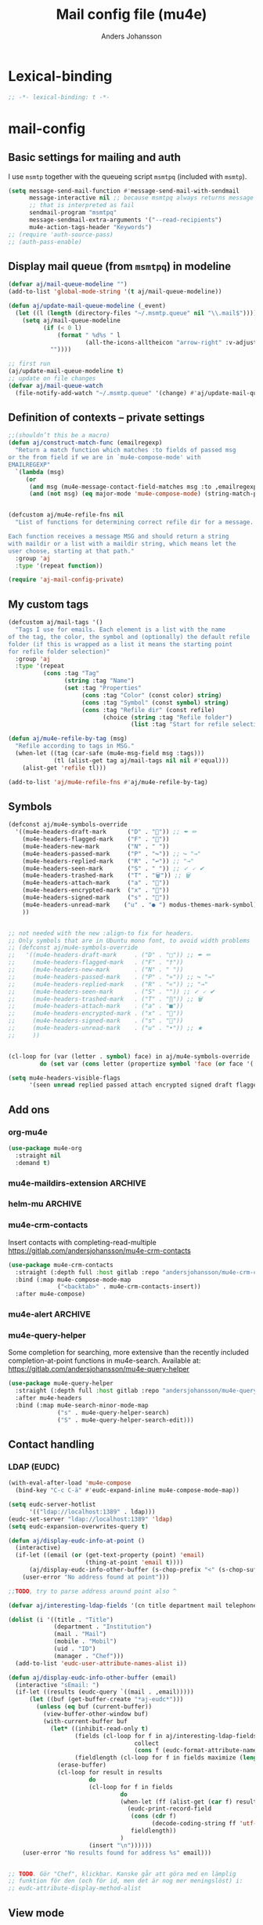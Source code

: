 #+TITLE: Mail config file (mu4e)
#+AUTHOR: Anders Johansson
#+PROPERTY: header-args :tangle yes :comments no :no-expand t
#+TODO: KOLLA TODO | DONE

* Lexical-binding
#+begin_src emacs-lisp
;; -*- lexical-binding: t -*-
#+end_src

* mail-config
** Basic settings for mailing and auth
I use ~msmtp~ together with the queueing script ~msmtpq~ (included with ~msmtp~).
#+begin_src emacs-lisp
(setq message-send-mail-function #'message-send-mail-with-sendmail
      message-interactive nil ;; because msmtpq always returns message
      ;; that is interpreted as fail
      sendmail-program "msmtpq"
      message-sendmail-extra-arguments '("--read-recipients")
      mu4e-action-tags-header "Keywords")
;; (require 'auth-source-pass)
;; (auth-pass-enable)
#+end_src

** Display mail queue (from ~msmtpq~) in modeline
#+begin_src emacs-lisp
(defvar aj/mail-queue-modeline "")
(add-to-list 'global-mode-string '(t aj/mail-queue-modeline))

(defun aj/update-mail-queue-modeline (_event)
  (let ((l (length (directory-files "~/.msmtp.queue" nil "\\.mail$"))))
    (setq aj/mail-queue-modeline
          (if (< 0 l)
              (format " %d%s " l
                      (all-the-icons-alltheicon "arrow-right" :v-adjust 0.02))
            ""))))

;; first run
(aj/update-mail-queue-modeline t)
;; update on file changes
(defvar aj/mail-queue-watch
  (file-notify-add-watch "~/.msmtp.queue" '(change) #'aj/update-mail-queue-modeline))
#+end_src

** Definition of contexts -- private settings
#+begin_src emacs-lisp
;;(shouldn’t this be a macro)
(defun aj/construct-match-func (emailregexp)
  "Return a match function which matches :to fields of passed msg
or the from field if we are in `mu4e-compose-mode' with
EMAILREGEXP"
  `(lambda (msg)
     (or
      (and msg (mu4e-message-contact-field-matches msg :to ,emailregexp))
      (and (not msg) (eq major-mode 'mu4e-compose-mode) (string-match-p ,emailregexp (message-fetch-field "from"))))))


(defcustom aj/mu4e-refile-fns nil
  "List of functions for determining correct refile dir for a message.

Each function receives a message MSG and should return a string
with maildir or a list with a maildir string, which means let the
user choose, starting at that path."
  :group 'aj
  :type '(repeat function))

(require 'aj-mail-config-private)
#+end_src

** My custom tags
#+begin_src emacs-lisp
(defcustom aj/mail-tags '()
  "Tags I use for emails. Each element is a list with the name
of the tag, the color, the symbol and (optionally) the default refile
folder (if this is wrapped as a list it means the starting point
for refile folder selection)"
  :group 'aj
  :type '(repeat
          (cons :tag "Tag"
                (string :tag "Name")
                (set :tag "Properties"
                     (cons :tag "Color" (const color) string)
                     (cons :tag "Symbol" (const symbol) string)
                     (cons :tag "Refile dir" (const refile)
                           (choice (string :tag "Refile folder")
                                   (list :tag "Start for refile selection" string)))))))

(defun aj/mu4e-refile-by-tag (msg)
  "Refile according to tags in MSG."
  (when-let ((tag (car-safe (mu4e-msg-field msg :tags)))
             (tl (alist-get tag aj/mail-tags nil nil #'equal)))
    (alist-get 'refile tl)))

(add-to-list 'aj/mu4e-refile-fns #'aj/mu4e-refile-by-tag)
#+end_src

** Symbols
#+begin_src emacs-lisp
(defconst aj/mu4e-symbols-override
  '((mu4e-headers-draft-mark      ("D" . "📝")) ;; ✒ ✏
    (mu4e-headers-flagged-mark    ("F" . "🏴"))
    (mu4e-headers-new-mark        ("N" . " "))
    (mu4e-headers-passed-mark     ("P" . "↪")) ;; ↪ "→"
    (mu4e-headers-replied-mark    ("R" . "↩")) ;; "→"
    (mu4e-headers-seen-mark       ("S" . " ")) ;; ✓ 🗸 ✔
    (mu4e-headers-trashed-mark    ("T" . "🗑")) ;; 🗑
    (mu4e-headers-attach-mark     ("a" . "📎"))
    (mu4e-headers-encrypted-mark  ("x" . "🔐"))
    (mu4e-headers-signed-mark     ("s" . "🔏"))
    (mu4e-headers-unread-mark    ("u" . "● ") modus-themes-mark-symbol) ;; ★
    ))


;; not needed with the new :align-to fix for headers.
;; Only symbols that are in Ubuntu mono font, to avoid width problems
;; (defconst aj/mu4e-symbols-override
;;   '((mu4e-headers-draft-mark     . ("D" . "□")) ;; ✒ ✏
;;     (mu4e-headers-flagged-mark   . ("F" . "†"))
;;     (mu4e-headers-new-mark       . ("N" . " "))
;;     (mu4e-headers-passed-mark    . ("P" . "»")) ;; ↪ "→"
;;     (mu4e-headers-replied-mark   . ("R" . "«")) ;; "→"
;;     (mu4e-headers-seen-mark      . ("S" . "")) ;; ✓ 🗸 ✔
;;     (mu4e-headers-trashed-mark   . ("T" . "∏")) ;; 🗑
;;     (mu4e-headers-attach-mark    . ("a" . "■"))
;;     (mu4e-headers-encrypted-mark . ("x" . "🔐"))
;;     (mu4e-headers-signed-mark    . ("s" . "🔏"))
;;     (mu4e-headers-unread-mark    . ("u" . "•")) ;; ★
;;     ))


(cl-loop for (var (letter . symbol) face) in aj/mu4e-symbols-override
         do (set var (cons letter (propertize symbol 'face (or face '(:weight normal))))))

(setq mu4e-headers-visible-flags
      '(seen unread replied passed attach encrypted signed draft flagged))
#+end_src

** Add ons
*** org-mu4e
#+begin_src emacs-lisp
(use-package mu4e-org
  :straight nil
  :demand t)
#+end_src

*** mu4e-maildirs-extension :ARCHIVE:
#+begin_src emacs-lisp
(use-package mu4e-maildirs-extension
  :after mu4e
  :config (setq mu4e-maildirs-extension-use-bookmarks nil
                mu4e-maildirs-extension-toggle-maildir-key (kbd "TAB"))
  (mu4e-maildirs-extension-load))
#+end_src

*** helm-mu :ARCHIVE:
#+begin_src emacs-lisp
(use-package helm-mu
  :commands (helm-mu helm-mu-contacts)
  :config (require 'mu4e-headers)
  (bind-key "S" #'helm-mu mu4e-main-mode-map))
#+end_src

*** mu4e-crm-contacts
Insert contacts with completing-read-multiple
https://gitlab.com/andersjohansson/mu4e-crm-contacts
#+begin_src emacs-lisp
(use-package mu4e-crm-contacts
  :straight (:depth full :host gitlab :repo "andersjohansson/mu4e-crm-contacts")
  :bind (:map mu4e-compose-mode-map
              ("<backtab>" . mu4e-crm-contacts-insert))
  :after mu4e-compose)
#+end_src

*** mu4e-alert :ARCHIVE:
Only display unread count in modeline
#+begin_src emacs-lisp
(use-package mu4e-alert
  :after mu4e
  :custom (mu4e-alert-set-window-urgency nil)
  :config
  (mu4e-alert-enable-mode-line-display)

  ;; (mu4e-alert-set-default-style 'notifications)
  ;; (defun aj/open-mu4e-unread (&rest _args)
  ;;   (if-let (window
  ;;            (cl-loop with res = nil
  ;;                     for buffer in (list mu4e~headers-buffer mu4e~view-buffer mu4e~main-buffer-name)
  ;;                     if (setq res (and buffer (get-buffer-window buffer t))) return res))
  ;;       (progn
  ;;         (select-frame-set-input-focus (window-frame window))
  ;;         (select-window window))
  ;;     (select-frame-set-input-focus (make-frame)))
  ;;   (mu4e-alert-view-unread-mails))

  ;; (defun mu4e-alert-notify-unread-messages (mails)
  ;;   "Display desktop notification for given MAILS."
  ;;   (let* ((mail-groups (funcall mu4e-alert-mail-grouper
  ;;                                mails))
  ;;          (sorted-mail-groups (sort mail-groups
  ;;                                    mu4e-alert-grouped-mail-sorter))
  ;;          (notifications (mapcar (lambda (group)
  ;;                                   (funcall mu4e-alert-grouped-mail-notification-formatter
  ;;                                            group
  ;;                                            mails))
  ;;                                 sorted-mail-groups)))
  ;;     (dolist (notification (cl-subseq notifications 0 (min 5 (length notifications))))
  ;;       (notifications-notify :body (plist-get notification :body)
  ;;                             :title (plist-get notification :title)
  ;;                             :actions '("default" "Open mails")
  ;;                             :on-action 'aj/open-mu4e-unread
  ;;                             :category "mu4e-alert"))
  ;;     (when notifications
  ;;       (mu4e-alert-set-window-urgency-maybe))))

  ;; (defun mu4e-alert-notify-unread-messages-count (mail-count)
  ;;   "Display desktop notification for given MAIL-COUNT."
  ;;   (when (not (zerop mail-count))
  ;;     (notifications-notify :body (funcall mu4e-alert-email-count-notification-formatter
  ;;                                          mail-count)
  ;;                           :title mu4e-alert-email-count-title
  ;;                           :actions '("default" "Open mails")
  ;;                           :on-action 'aj/open-mu4e-unread
  ;;                           :category "mu4e-alert")))
  )
#+end_src

*** mu4e-query-helper
Some completion for searching, more extensive than the recently included completion-at-point functions in mu4e-search.
Available at: https://gitlab.com/andersjohansson/mu4e-query-helper

#+begin_src emacs-lisp
(use-package mu4e-query-helper
  :straight (:depth full :host gitlab :repo "andersjohansson/mu4e-query-helper")
  :after mu4e-headers
  :bind (:map mu4e-search-minor-mode-map
		      ("s" . mu4e-query-helper-search)
		      ("S" . mu4e-query-helper-search-edit)))
#+end_src

** Contact handling
*** LDAP (EUDC)
#+begin_src emacs-lisp
(with-eval-after-load 'mu4e-compose
  (bind-key "C-c C-ä" #'eudc-expand-inline mu4e-compose-mode-map))

(setq eudc-server-hotlist
      '(("ldap://localhost:1389" . ldap)))
(eudc-set-server "ldap://localhost:1389" 'ldap)
(setq eudc-expansion-overwrites-query t)

(defun aj/display-eudc-info-at-point ()
  (interactive)
  (if-let ((email (or (get-text-property (point) 'email)
                      (thing-at-point 'email t))))
      (aj/display-eudc-info-other-buffer (s-chop-prefix "<" (s-chop-suffix ">" email)))
    (user-error "No address found at point")))

;;TODO, try to parse address around point also ^

(defvar aj/interesting-ldap-fields '(cn title department mail telephonenumber mobile uid manager))

(dolist (i '((title . "Title")
             (department . "Institution")
             (mail . "Mail")
             (mobile . "Mobil")
             (uid . "ID")
             (manager . "Chef")))
  (add-to-list 'eudc-user-attribute-names-alist i))

(defun aj/display-eudc-info-other-buffer (email)
  (interactive "sEmail: ")
  (if-let ((results (eudc-query `((mail . ,email)))))
      (let ((buf (get-buffer-create "*aj-eudc*")))
        (unless (eq buf (current-buffer))
          (view-buffer-other-window buf)
          (with-current-buffer buf
            (let* ((inhibit-read-only t)
                   (fields (cl-loop for f in aj/interesting-ldap-fields
                                    collect
                                    (cons f (eudc-format-attribute-name-for-display f))))
                   (fieldlength (cl-loop for f in fields maximize (length (cdr f)))))
              (erase-buffer)
              (cl-loop for result in results
                       do
                       (cl-loop for f in fields
                                do
                                (when-let (ff (alist-get (car f) result))
                                  (eudc-print-record-field
                                   (cons (cdr f)
                                         (decode-coding-string ff 'utf-8))
                                   fieldlength))
                                )
                       (insert "\n"))))))
    (user-error "No results found for address %s" email)))


;; TODO. Gör "Chef", klickbar. Kanske går att göra med en lämplig
;; funktion för den (och för id, men det är nog mer meningslöst) i:
;; eudc-attribute-display-method-alist
#+end_src

** View mode
*** Avoid shr filling paragraphs
In html emails, shr by default fills paragraph, and the column used is ~fill-column~, set in ~mm-shr~. I don’t want this, because I use ~visual-line-mode~ as well as ~visual-fill-column-mode~. Setting ~fill-column~ to 0 sets ~shr-width~ to 0, which avoids all filling.

This is especially good for avoiding unneccesarily filled quoted original messages.
#+begin_src emacs-lisp
(advice-add 'mm-shr :around #'aj/mm-shr-fix-width)

(defun aj/mm-shr-fix-width (fun &rest args)
  (let ((fill-column 0)
        (shr-use-fonts nil))
    (apply fun args)))
#+end_src

*** Standard settings

#+begin_src emacs-lisp
(add-hook 'mu4e-view-mode-hook #'variable-pitch-mode)
(add-hook 'mu4e-view-mode-hook #'visual-line-mode)
;; with visual-line-mode, no need to fill headers
(setq mu4e-view-fill-headers nil)

;; (add-to-list 'mu4e-view-actions '("Webkit-widget" . mu4e-action-view-with-xwidget))
(setq mu4e-html2text-command 'mu4e-shr2text)
#+end_src
*** Clean up headers in gnus-view, shorten addresses
It is good to be able to see that the address we get an email from is correct, but we don’t need to see the full address. This little patching to ~mu4e~view-construct-contacts-header~  displays the domain name or possibly a short symbol fetched from the list ~aj/mail-domain~.

Secure and economical.


#+begin_src emacs-lisp
(advice-add 'mu4e~view-render-buffer :after #'aj/article-prettify-addresses)

(defmacro aj/with-article-narrowed-to-header (header &rest body)
  "If HEADER field is found, execute BODY with buffer narrowed to it."
  (declare (indent 1))
  `(let ((case-fold-search t)
         ;; start end
         )
     (article-narrow-to-head)
     (when
         (re-search-forward (concat "^" ,header ": ") nil t)
       (narrow-to-region
        (point)
        (progn
          (forward-line 1)
          (if (re-search-forward "^[^ \n\t]" nil t)
	          (1- (point-at-bol))
            (point-max))))
       ,@body)
     (widen)))

(defun aj/article-prettify-addresses (&rest _ignore)
  "Remove line-breaks in address headers and prettify adresses."
  (save-excursion
    (save-restriction
      (let ((inhibit-read-only t))
        (cl-loop for (h . fun) in '(("From" . gnus-button-reply)
                                    ("To" . gnus-msg-mail)
                                    ("CC" . gnus-msg-mail))
                 do
                 (aj/with-article-narrowed-to-header h
                   (let ((new (aj/prettify-address-header
                               (buffer-substring-no-properties
                                (point-min) (point-max))
                               fun)))
                     (delete-region (point-min) (point-max))
                     (insert new))
                   (put-text-property (point-min) (1- (point-max))
                                      'wrap-prefix
                                      `(space :align-to ,(+ 2 (length h))))))))))

(defun aj/prettify-address-header (addresses &optional gnus-callback)
  "Prettify ADDRESSES string, make buttons using GNUS-CALLBACK function."
  (let (gnus-article-button-face
        ;; A hack for making mail-header-parse-addresses work with an
        ;; already decoded (non-ascii) list of addresses. Otherwise
        ;; names like ”Elin Ågren” gets "translated" to “Elin gren”,
        ;; because ‘ietf-drums-parse-address’ assumes first letters in
        ;; name-words should be ascii (but not the full string, which
        ;; is why “Hrvoje Nikšić <hniksic@srce.hr>”, given in the
        ;; example in Info node `(emacs-mime)Interface Functions',
        ;; works.
        (ietf-drums-atext-token (concat ietf-drums-atext-token "[:alpha:]")))
    (string-join
     (cl-loop for (email . name) in (mail-header-parse-addresses addresses)
              collect
              (with-temp-buffer
                (insert (if name
                            (format "%s%s"
                                    (propertize name 'face 'message-header-cc)
                                    (aj/mu4e-mail-domain-symbol email))
                          email))
                (gnus-article-add-button (point-min) (point-max) gnus-callback
                                         (if name
                                             (format "%s <%s>" name email)
                                           email))
                (buffer-string)))
     ", ")))


(defun aj/mu4e-mail-domain-symbol (email)
  (let ((maildomain (cadr (split-string email "@")))
        (mailstring (concat "<" email ">")))
    (cl-loop for (d . s) in aj/mail-domains
             when (string-match-p d maildomain)
             return
             (cond
              ((null s) (propertize (concat " " mailstring) 'display ""))
              ((stringp s)
               (propertize (concat " " mailstring) 'display
                           (concat " " (propertize s 'face 'aj/shadow-fringe))))
              ((listp s)
               (concat " "
                       (propertize mailstring
                                   'display
                                   (create-image
                                    (car s) nil nil
                                    :height (round (* (or (cadr s) 0.8)
                                                      (line-pixel-height)))
                                    :ascent 'center)))
               ))
             finally return
             (propertize
              (concat " " mailstring)
              'display
              (propertize (concat " (" maildomain ")") 'face 'shadow)))))

(defcustom aj/mail-domains nil
  "Alist of mappings between regexps for an email domain and display string.

If found, the display string is shown instead of the full domain when displaying emails in mu4e.
The display string can also be a list with a path to an image.
Examples:
((\"chalmers.se$\" . \"🅒\")
 (\"uu.se$\" . \"🅤\")))
"
  :group 'aj
  :type '(alist :key-type regexp :value-type (choice string (const nil) (list file))))
#+end_src

*** View shortened addresses :ARCHIVE:
It is good to be able to see that the address we get an email from is correct, but we don’t need to see the full address. This little patching to ~mu4e~view-construct-contacts-header~  displays the domain name or possibly a short symbol fetched from the list ~aj/mail-domain~.

Secure and economical.

#+begin_src emacs-lisp
(setq mu4e-view-fields '(:from :to :cc :date :maildir :mailing-list :tags
                               :attachments :signature :decryption :subject))

(defface aj/mu4e-header-subject-face '((t . (:height 1.2 :inherit (mu4e-highlight-face))))
  "Face for subject in ‘mu4e-view’")

(setq mu4e-view-show-addresses t)

(el-patch-feature mu4e-view-old)
(with-eval-after-load 'mu4e-view-old
  (el-patch-defun mu4e~view-construct-contacts-header (msg field)
    "Add a header for a contact field (ie., :to, :from, :cc, :bcc)."
    (mu4e~view-construct-header
     field
     (mapconcat
      (lambda(c)
        (let* ((name (when (car c)

                       (replace-regexp-in-string "[[:cntrl:]]" "" (car c))))
               (email (when (cdr c)
                        (replace-regexp-in-string "[[:cntrl:]]" "" (cdr c))))
               (short (el-patch-wrap 1 2
                        (propertize
                         (or name email)  ;; name may be nil
                         'face 'mu4e-contact-face)))
               (long (if name
                         (el-patch-swap
                           (format "%s <%s>" name email)
                           (format "%s%s"
                                   (propertize name 'face 'mu4e-contact-face)
                                   (aj/mu4e-mail-domain-symbol email)))
                       email)))
          (propertize
           (if mu4e-view-show-addresses long short)
           'long long
           'short short
           'email email
           'keymap mu4e-view-contacts-header-keymap
           (el-patch-remove 'face 'mu4e-contact-face)
           'mouse-face 'highlight
           'help-echo (format "<%s>\n%s" email
                              "[mouse-2] or C to compose a mail for this recipient"))))
      (mu4e-message-field msg field) ", ") t))

  (el-patch-defun mu4e~view-construct-header (field val &optional dont-propertize-val)
    "Return header field FIELD (as in `mu4e-header-info') with value
VAL if VAL is non-nil. If DONT-PROPERTIZE-VAL is non-nil, do not
add text-properties to VAL."
    (let* ((info (cdr (assoc field
                             (append mu4e-header-info mu4e-header-info-custom))))
           (key (plist-get info :name))
           (val (if val (propertize val 'field 'mu4e-header-field-value
                                    'front-sticky '(field))))
           (help (plist-get info :help)))
      (if (and val (> (length val) 0))
          (with-temp-buffer
            (insert (propertize (el-patch-swap
                                  (concat key ":")
                                  (concat (if (< 7 (length key))
                                              (concat (substring key 0 6) ".")
                                            key)
                                          ":"))
                                'field 'mu4e-header-field-key
                                'front-sticky '(field)
                                'keymap mu4e-view-header-field-keymap
                                'face 'mu4e-header-key-face
                                'help-echo help)
                    (el-patch-swap " " (propertize " " 'display '(space :align-to 7)))
                    (el-patch-wrap 1 2
                      (propertize
                       (if dont-propertize-val
                           val
                         (propertize val 'face (if (eq field :subject)
                                                   'aj/mu4e-header-subject-face
                                                 'mu4e-header-value-face)))
                       'wrap-prefix '(space :align-to 7)))
                    (el-patch-swap "\n" (propertize "\n" 'line-spacing 0.1)))
            (when mu4e-view-fill-headers
              ;; temporarily set the fill column <margin> positions to the right, so
              ;; we can indent the following lines correctly
              (let* ((margin 1)
                     (fill-column (max (- fill-column margin) 0)))
                (fill-region (point-min) (point-max))
                (goto-char (point-min))
                (while (and (zerop (forward-line 1)) (not (looking-at "^$")))
                  (indent-to-column margin))))
            (buffer-string))
        ""))))

(defun aj/mu4e-mail-domain-symbol (email)
  (let ((maildomain (cadr (split-string email "@")))
        (mailstring (concat "<" email ">")))
    (cl-loop for (d . s) in aj/mail-domains
             when (string-match-p d maildomain)
             return
             (cond
              ((null s) (propertize (concat " " mailstring) 'display ""))
              ((stringp s)
               (propertize (concat " " mailstring) 'display
                           (concat " " (propertize s 'face 'aj/shadow-fringe))))
              ((listp s)
               (concat " "
                       (propertize mailstring
                                   'display
                                   (create-image
                                    (car s) nil nil
                                    :height (round (* (or (cadr s) 0.8)
                                                      (line-pixel-height)))
                                    :ascent 'center)))
               ))
             finally return
             (propertize
              (concat " " mailstring)
              'display
              (propertize (concat " (" maildomain ")") 'face 'shadow)))))


;; (defun aj/mu4e-mail-domain-symbol (email)
;;   (let ((maildomain (cadr (split-string email "@")))
;;         (size (round (* 0.9 (line-pixel-height)))))
;;     (propertize (concat "<" email ">")
;;                 'display
;;                 (cl-loop for (d . s) in aj/mail-domains
;;                          when (string-match-p d maildomain)
;;                          return
;;                          (if (stringp s)
;;                              (propertize s 'face 'aj/shadow-fringe)
;;                            (create-image (car s) nil nil :height size :ascent 'center))
;;                          finally return (propertize (concat "(" maildomain ")") 'face 'shadow)))))

(defcustom aj/mail-domains nil
  "Alist of mappings between regexps for an email domain and display string.

If found, the display string is shown instead of the full domain when displaying emails in mu4e.
The display string can also be a list with a path to an image.
Examples:
((\"chalmers.se$\" . \"🅒\")
 (\"uu.se$\" . \"🅤\")))
"
  :group 'aj
  :type '(alist :key-type regexp :value-type (choice string (const nil) (list file))))



;;; do this for gnus-view
;; (add-to-list 'gnus-header-button-alist
;;              '("^\\(From\\|Reply-To\\):" ": *\\(.+\\)$"
;;                1 (>= gnus-button-message-level 0) compose-mail 1)
;;              t)

;; (add-to-list 'gnus-header-button-alist
;;              '("^\\(Cc\\|To\\):" "[^ \t\n,]+"
;;                0 (>= gnus-button-message-level 0) compose-mail 0)
;;              t)

;; För att matcha Namn namn <epost>. Typ..

;; "\\(\"?\\(\\([_[:alnum:]]+\\)\\b.*\\b\\)\"?[[:space:]]\\)?<?\\([^[:space:]]+@[^[:space:]]+\\.[^[:space:]]+\\)>?"

;; typ funkande pcre: (?:(?:"?((\w+)\b.*\b)"?)\s)?(?:(?:<?((\S+)@((\S+)\.\S+))>?))

;; (setq gnus-header-button-alist
;;       '(("^\\(References\\|Message-I[Dd]\\|^In-Reply-To\\):" "<[^<>]+>" 0
;;          (>= gnus-button-message-level 0)
;;          gnus-button-message-id 0)
;;         ("^\\(From\\|Reply-To\\):" ": *\\(.+\\)$" 1
;;          (>= gnus-button-message-level 0)
;;          gnus-button-reply 1)
;;         ("^\\(Cc\\|To\\):" "[^
;; <>,()\"]+@[^
;; <>,()\"]+" 0
;; (>= gnus-button-message-level 0)
;; gnus-msg-mail 0)
;;         ("^X-[Uu][Rr][Ll]:" gnus-button-url-regexp 0
;;          (>= gnus-button-browse-level 0)
;;          browse-url 0)
;;         ("^Subject:" gnus-button-url-regexp 0
;;          (>= gnus-button-browse-level 0)
;;          browse-url 0)
;;         ("^[^:]+:" gnus-button-url-regexp 0
;;          (>= gnus-button-browse-level 0)
;;          browse-url 0)
;;         ("^OpenPGP:.*url=" gnus-button-url-regexp 0
;;          (>= gnus-button-browse-level 0)
;;          gnus-button-openpgp 0)
;;         ("^[^:]+:" "\\bmailto:\\([-a-z.@_+0-9%=?&/]+\\)" 0
;;          (>= gnus-button-message-level 0)
;;          gnus-url-mailto 1)
;;         ("^[^:]+:" "\\(<\\(url: \\)?\\(nntp\\|news\\):\\([^>
;;  ]*\\)>\\)" 1
;;   (>= gnus-button-message-level 0)
;;   gnus-button-message-id 4)))



;; (setq gnus-header-button-alist
;;       '(("^\\(References\\|Message-I[Dd]\\|^In-Reply-To\\):" "<[^<>]+>" 0
;;          (>= gnus-button-message-level 0)
;;          gnus-button-message-id 0)
;;         ("^X-[Uu][Rr][Ll]:" gnus-button-url-regexp 0
;;          (>= gnus-button-browse-level 0)
;;          browse-url 0)
;;         ("^Subject:" gnus-button-url-regexp 0
;;          (>= gnus-button-browse-level 0)
;;          browse-url 0)
;;         ("^[^:]+:" gnus-button-url-regexp 0
;;          (>= gnus-button-browse-level 0)
;;          browse-url 0)
;;         ("^OpenPGP:.*url=" gnus-button-url-regexp 0
;;          (>= gnus-button-browse-level 0)
;;          gnus-button-openpgp 0)
;;         ("^[^:]+:" "\\bmailto:\\([-a-z.@_+0-9%=?&/]+\\)" 0
;;          (>= gnus-button-message-level 0)
;;          gnus-url-mailto 1)
;;         ("^[^:]+:" "\\(<\\(url: \\)?\\(nntp\\|news\\):\\([^>
;;  ]*\\)>\\)" 1
;;   (>= gnus-button-message-level 0)
;;   gnus-button-message-id 4)
;;         ("^\\(Cc\\|To\\):" "\\([^,]+\\),?"
;;          0 (>= gnus-button-message-level 0) compose-mail 0)
;;         ))



;; (defun aj/gnus-article-fold-adresses ()
;;   (interactive)
;;   (let ((mail-re (concat " " thing-at-point-email-regexp)))
;;     (save-excursion
;;       (gnus-with-article-headers
;;         (cl-loop
;;          for h in '("From:" "To:" "Cc:")
;;          do
;;          (goto-char (point-min))
;;          (when (search-forward h nil t)
;;            (while (search-forward-regexp mail-re (point-at-eol) t)
;;              (let* ((disp-beg (1+ (match-beginning 0)))
;;                     (disp-end (match-end 0))
;;                     (maildomain (substring (cadr (split-string (match-string 0) "@")) 0 -1 ))
;;                     (disp (cl-loop
;;                            for (d . s) in aj/mail-domains
;;                            when (string-match-p d maildomain)
;;                            return
;;                            (cond
;;                             ((null s)
;;                              (setq disp-beg (1- disp-beg))
;;                              "")
;;                             ((stringp s)
;;                              (propertize s 'face 'aj/shadow-fringe))
;;                             ((listp s)
;;                              (create-image
;;                               (car s) nil nil
;;                               :height (round (* (or (cadr s) 0.8)
;;                                                 (line-pixel-height)))
;;                               :ascent 'center)))
;;                            finally return
;;                            (propertize (concat "(" maildomain ")") 'face 'shadow))))
;;                (put-text-property disp-beg disp-end 'display disp)))))))))


;; (defvar aj/mu4e-gnus-treatment-function-alist
;;   '((gnus-treat-buttonize-head gnus-article-add-buttons-to-head)
;;     (gnus-treat-highlight-headers gnus-article-highlight-headers)))

;; (defun mu4e~view-gnus-display-mime (msg)
;;   "Same as `gnus-display-mime' but add a mu4e headers to MSG."
;;   (lambda (&optional ihandles)
;;     (gnus-display-mime ihandles)
;;     (unless ihandles
;;       (save-restriction
;;         (article-goto-body)
;;         (forward-line -1)
;;         (narrow-to-region (point) (point))
;;         ;; (dolist (field mu4e-view-fields)
;;         ;;   (let ((fieldval (mu4e-message-field msg field)))
;;         ;;     (cl-case field
;;         ;;       ((:path :maildir :user-agent :mailing-list :message-id)
;;         ;;        (mu4e~view-gnus-insert-header field fieldval))
;;         ;;       ((:flags :tags)
;;         ;;        (let ((flags (mapconcat (lambda (flag)
;;         ;;                                  (if (symbolp flag)
;; 	    ;;                                      (symbol-name flag)
;; 	    ;;                                    flag)) fieldval ", ")))
;;         ;;          (mu4e~view-gnus-insert-header field flags)))
;;         ;;       (:size (mu4e~view-gnus-insert-header
;;         ;;               field (mu4e-display-size fieldval)))
;;         ;;       ((:subject :to :from :cc :bcc :from-or-to :date :attachments
;;         ;;                  :signature :decryption)) ; handled by Gnus
;;         ;;       (t
;;         ;;        (mu4e~view-gnus-insert-header-custom msg field))
;;         ;;       )))
;;         (let ((gnus-treatment-function-alist
;;                aj/mu4e-gnus-treatment-function-alist))
;;           (gnus-treat-article 'head))))))
#+end_src

*** Save-attachment, with open function suits me better
#+begin_src emacs-lisp
(define-key mu4e-view-mode-map [remap mu4e-view-save-attachments] #'aj/mu4e-view-save-attachments)
(define-key mu4e-view-mode-map "o" #'aj/mu4e-view-open-attachments)

(defun aj/mu4e-view-save-attachments (&optional arg open)
  "Save mime parts from current mu4e gnus view buffer.
Queries for directory to save in, or just saves to
‘mu4e-attachment-dir’ if prefix ARG is given."
  (interactive "P")
  (cl-assert (and (eq major-mode 'mu4e-view-mode)
                  (derived-mode-p 'gnus-article-mode)))
  (let* ((parts (mu4e~view-gather-mime-parts))
         (handles '())
         (files '())
         dir)
    (dolist (part parts)
      (let ((fname (or (cdr (assoc 'filename (assoc "attachment" (cdr part))))
                       (cl-loop for item in part
                                for name = (and (listp item) (assoc-default 'name item))
                                thereis (and (stringp name) name)))))
	    (when fname
	      (push `(,fname . ,(cdr part)) handles)
	      (push fname files))))
    (if files
        (progn
          (setq files (if (= 1 (length files)) files (completing-read-multiple "Save part(s): " files))
                dir (if arg mu4e-attachment-dir (read-directory-name "Save to directory: ")))
          (cl-loop for (f . h) in handles
                   when (member f files)
                   do (let* ((file (expand-file-name f dir))
                             (file (if (file-exists-p file)
			                           (let (newname (count 1))
				                         (while (and
					                             (setq newname
					                                   (concat
						                                (file-name-sans-extension file)
						                                (format "(%s)" count)
						                                (file-name-extension file t)))
					                             (file-exists-p newname))
				                           (cl-incf count))
				                         newname)
			                         file)))
                        (mm-save-part-to-file h file)
                        (when open (consult-file-externally file)))))
      (mu4e-message "No attached files found"))))

(defun aj/mu4e-view-open-attachments (arg)
  (interactive "P")
  (aj/mu4e-view-save-attachments (not arg) t))
#+end_src

** Command for quick check of new mails
#+begin_src emacs-lisp
;;(defvar aj/mu4e-get-mail-command-quick "mbsync --new -qq uu-inbox gmail-inbox ajf-inbox")
(defvar aj/mu4e-get-mail-command-quick "aj-mailsync-quick")

(defun aj/mu4e-update-mail-and-index (full?)
  (interactive "P")
  (if full?
      (mu4e-update-mail-and-index t)
    (let ((mu4e-get-mail-command aj/mu4e-get-mail-command-quick))
      (mu4e-update-mail-and-index t))))

(bind-key "C-c C-u" #'aj/mu4e-update-mail-and-index mu4e-headers-mode-map)
#+end_src

** Composing and sending

*** Remove ~Sv:~, ~Aw:~ or other localized variants of ~Re:~ when replying.
This is used in ~message-strip-subject-re~, which cleans the subject up before replying.
#+begin_src emacs-lisp
(setq message-subject-re-regexp "^[ 	]*\\(\\(?:A\\(?:ng\\|[Ww]\\)\\|R\\(?:EF\\|ef\\|[Ee]\\)\\|S[Vv]\\)\\(\\[[0-9]*\\]\\)* ?:[ 	]*\\)*[ 	]*")

;; generated by
;;(regexp-opt '("Re" "RE" "Sv" "SV" "REF" "Ref" "AW" "Aw" "Ang"))
#+end_src

*** Format=flowed, but with long lines
As most clients (outlook etc.) don’t support format=flowed correctly anyway. Sending as long lines as possible will mostly make it look ok.
https://vxlabs.com/2019/08/25/format-flowed-with-long-lines/
#+begin_src emacs-lisp
(setq mu4e-compose-format-flowed t
      fill-flowed-encode-column 998)
#+end_src

*** Some compose settings
#+begin_src emacs-lisp
(setq mail-user-agent 'mu4e-user-agent
      mu4e-compose-hidden-headers '("^Face:" "^X-Face:" "^X-Draft-From:" "^User-agent:" "References:"))

;; in case write is invoked before mu4e is loaded
(add-hook 'mu4e-compose-pre-hook #'mu4e--start)

;; (with-eval-after-load "helm-mode"
;;   (add-to-list 'helm-mode-no-completion-in-region-in-modes 'mu4e-compose-mode))
#+end_src

*** Make header separator a thin line
The line ~--text follows this line--~ that separaters headers from the message doesn’t look that nice. We can improve on it!
We set the face for it to a thin line with the same background and foreground.
Then, we also want it to extend to the end of line, so we’ll have to patch ~mu4e~draft-insert-mail-header-separator~ to insert an extra line break.

#+begin_src emacs-lisp
(set-face-attribute 'mu4e-compose-separator-face nil
                    :background "#e0e0e0" :foreground "#e0e0e0"
                    :height 0.2 :box nil :extend t)
(el-patch-feature mu4e-draft)
(with-eval-after-load 'mu4e-draft
  (el-patch-defun mu4e~draft-insert-mail-header-separator ()
    "Insert `mail-header-separator' in the first empty line of the message.
`message-mode' needs this line to know where the headers end and
the body starts. Note, in `mu4e-compose-mode', we use
`before-save-hook' and `after-save-hook' to ensure that this
separator is never written to the message file. Also see
`mu4e-remove-mail-header-separator'."
    ;; we set this here explicitly, since (as it has happened) a wrong
    ;; value for this (such as "") breaks address completion and other things
    (set (make-local-variable 'mail-header-separator) "--text follows this line--")
    (put 'mail-header-separator 'permanent-local t)
    (save-excursion
      ;; make sure there's not one already
      (mu4e~draft-remove-mail-header-separator)
      (let ((sepa (propertize (el-patch-wrap 1 1 (concat mail-header-separator "\n"))
                              'intangible t
                              ;; don't make this read-only, message-mode
                              ;; seems to require it being writable in some cases
                              ;;'read-only "Can't touch this"
                              'rear-nonsticky t
                              'font-lock-face 'mu4e-compose-separator-face)))
        (widen)
        ;; search for the first empty line
        (goto-char (point-min))
        (if (search-forward-regexp "^$" nil t)
            (progn
              (replace-match sepa)
              ;; `message-narrow-to-headers` searches for a
              ;; `mail-header-separator` followed by a new line. Therefore, we
              ;; must insert a newline if on the last line of the buffer.
              (when (= (point) (point-max))
                (insert "\n")))
          (progn ;; no empty line? then prepend one
            (goto-char (point-max))
            (insert "\n" sepa)))))))
#+end_src

*** KOLLA Allow and handle context change while composing
I often open a compose buffer without checking the context. The functions below make sure that switching context in a compose buffer works as expected. A function to switch address and signature when switching context is defined. However, several compose buffers may be open at once, and this will only switch for the current buffer (which I believe is the most reasonable behaviour). To ensure that we don’t attempt to send a message with the wrong context active, a function to check if the context matches with the from address is added to ~message-send-hook~.
#+begin_src emacs-lisp
(defun aj/mu4e-compose-context-switch (&rest _ignore)
  "When switching context in a compose buffer, switch “from” and signature."
  (when (eq major-mode 'mu4e-compose-mode)
    (message-replace-header "From" (mu4e~draft-from-construct))
    (message-replace-header "Reply-to" mu4e-compose-reply-to-address)
    (setq-local message-signature mu4e-compose-signature)
    (setq aj/message-sig-cycle 0)
    (aj/message-remove-signature)
    (save-excursion (message-insert-signature))))

(advice-add 'mu4e-context-switch :after #'aj/mu4e-compose-context-switch)

(defun aj/message-remove-signature ()
  "Find and remove signature."
  (save-excursion
    (when (message-goto-signature)
      (forward-line -1)
      (delete-region (1- (point)) (point-max)))))

(defun aj/message-send-check-context ()
  "Check that from address and context matches, and ask to change if required.

This is to avoid making mistakes in trying to send the current
message from the wrong account"
  ;; this may be a too strict check
  (when (not
         (or
          (null mu4e-contexts)
          (string= (message-fetch-field "from")
                   (mu4e~draft-from-construct))))
    (let ((context (mu4e-context-determine nil nil)))
      (cond ((and context
                  (y-or-n-p
                   (format
                    "Attempt to send via mismatching context. Switch to [%s] and send? "
                    (mu4e-context-name context))))
             (mu4e-context-switch t (mu4e-context-name context)))
            ((not context)
             (mu4e-context-switch
              t
              (mu4e-context-name  ; throws an error if no context found:
               (mu4e~context-ask-user
                "Attempt to send via mismatching context! Send after switching to: "))))
            (t (signal 'quit nil))))))

(add-hook 'message-send-hook #'aj/message-send-check-context)
#+end_src

*** Signature cycling
I have long and "official" signatures defined for my accounts, but often I want to just include my name, or nothing at all. This function allows me to cycle through the signature set in the context (variable ~message-context~), a list of shorter ones, and localized signatures when writing in different languages (English and Swedish really).

Also commented below is a function for switching signature language automatically with guess-language. I found it too unpredictable however (for example when replying in a different language) and just switching manually gives better control.
#+begin_src emacs-lisp
(defvar aj/message-simple-signatures '((none . ""))
  "Alist of signature names (symbol) and signatures (strings).")
(defvar aj/mu4e-compose-localized-signatures nil
  "Alist of language symbols and signature strings.
Set in my private mail config, possibly with mu4e context.")

(defvar-local aj/message-sig-cycle 0)

(defun aj/message-signature-cycle ()
  (interactive)
  (let ((sigs (cl-remove nil
                         (cl-remove-duplicates
                          (append (list (cons 'initial message-signature))
                                  aj/message-simple-signatures
                                  aj/mu4e-compose-localized-signatures)
                          :test #'equal :key #'cdr :from-end t))))
    (setq aj/message-sig-cycle
          (mod (1+ aj/message-sig-cycle)
               (length sigs)))
    (aj/message-change-signature (nth aj/message-sig-cycle sigs) t)))

(bind-key "C-c C-p" #'aj/message-signature-cycle mu4e-compose-mode-map)

(cl-defun aj/message-change-signature ((name . sig) &optional show)
  (save-excursion
    (aj/message-remove-signature)
    (let ((message-signature sig))
      (unless (or (not sig) (string= message-signature ""))
        (message-insert-signature))
      (message "Switched to signature %s"
               (propertize (symbol-name name) 'face 'bold)))
    (when show
      ;; to be able to see what happens in a long message:
      (sit-for 0.6))))

;; Switch signature with guess-language?

;; (with-eval-after-load 'guess-language
;;   (add-to-list 'guess-language-after-detection-functions
;;                #'aj/message-switch-signature-language))

;; (defun aj/message-switch-signature-language (lang _beg _end)
;;   (when (eq major-mode 'mu4e-compose-mode)
;;     (aj/message-change-signature
;;      (alist-get lang aj/mu4e-compose-localized-signatures))))
#+end_src

*** Context cycling
I want to use a single binding to switch (cycle through) contexts when composing.
#+begin_src emacs-lisp
(defun aj/mu4e-cycle-contexts ()
  "Cycle through `mu4e-contexts'."
  (interactive)
  (when mu4e-contexts
    (let* ((names (mapcar #'mu4e-context-name mu4e-contexts))
           (currentname (ignore-errors (mu4e-context-name mu4e~context-current))))
      (mu4e-context-switch t
                           (nth
                            (mod (if currentname
                                     (1+ (cl-position currentname names :test #'equal))
                                   0)
                                 (length names))
                            names)))))

(bind-key "C-c C-i" #'aj/mu4e-cycle-contexts mu4e-compose-mode-map)
#+end_src

*** Ask for confirmation before sending mail
#+begin_src emacs-lisp
(setq message-confirm-send t)
#+end_src

*** Let flyspell only check relevant regions
#+begin_src emacs-lisp
(put 'mu4e-compose-mode 'flyspell-mode-predicate #'mail-mode-flyspell-verify)
#+end_src
**** Home grown  :ARCHIVE:
#+begin_src emacs-lisp
(defun aj/mu4e-compose-flyspell-ignore ()
  "Function used for `flyspell-generic-check-word-predicate' to ignore headers in message-mode"
  (or (and (message-in-body-p) (not (aj/message-in-signature-p)))
      (and (save-excursion (beginning-of-line)
                           (looking-at-p "^Subject: "))
           (not (org-in-regexp "Subject:")))))

(autoload 'org-in-regexp "org")

(defun aj/message-in-signature-p ()
  (save-excursion
    (save-match-data
      (re-search-backward message-signature-separator nil t))))

(put 'mu4e-compose-mode 'flyspell-mode-predicate #'aj/mu4e-compose-flyspell-ignore)
#+end_src
*** Identity switching in compose buffer :ARCHIVE:
#+begin_src emacs-lisp
(bind-keys
 :map mu4e-compose-mode-map
 ("C-c C-i" . aj/message-switch-uu-identity)
 ("C-c C-p" . aj/message-signature-cycle))

(defvar aj/message-current-uu-identity "Physics")

(defun aj/message-switch-uu-identity ()
  (interactive)
  (setq aj/message-current-uu-identity
        (if (string= aj/message-current-uu-identity "Physics")
            "Gender"
          "Physics")
        aj/message-sig-cycle 0)
  (let* ((cv (mu4e-context-vars
              (aj/mu4e-context-get-context
               aj/message-current-uu-identity)))
         (user-mail-address (cdr (assoc 'user-mail-address cv)))
         (message-signature-file (cdr (assoc 'message-signature-file cv)))
         (message-signature t))
    (save-excursion
      (aj/message-change-from (message-make-from))
      (aj/message-remove-signature)
      (message-insert-signature))))
#+end_src
*** Automatically refile message efter reply or forward :ARCHIVE:
When I have acted upon a message I refile it from the inbox. Replying or forwarding almost certainly means I want to do this.

I have never gotten this to work though.
#+begin_src emacs-lisp
;; (defvar aj/mu4e-rep-msg-tmp nil)
;; (defun aj/mu4e~compose-set-parent-flag (path)
;;  "Also refile the replied message to archive"
;;  (let ((buf (find-file-noselect path)))
;;    (when buf
;;      (with-current-buffer buf
;;        (message-narrow-to-headers-or-head)
;;        (let ((in-reply-to (message-fetch-field "in-reply-to"))
;;              (forwarded-from)
;;              (references (message-fetch-field "references"))
;;              (mu4e-view-func (lambda (msg) (setq aj/mu4e-rep-msg-tmp msg))))
;;          (unless in-reply-to
;;            (when references
;;              (with-temp-buffer ;; inspired by `message-shorten-references'.
;;                (insert references)
;;                (goto-char (point-min))
;;                (let ((refs))
;;                  (while (re-search-forward "<[^ <]+@[^ <]+>" nil t)
;;                    (push (match-string 0) refs))
;;                  ;; the last will be the first
;;                  (setq forwarded-from (first refs))))))
;;          ;; remove the <>
;;          (when (and in-reply-to (string-match "<\\(.*\\)>" in-reply-to))
;;            (mu4e~proc-view (match-string 1 in-reply-to))
;;            (mu4e--server-move (match-string 1 in-reply-to)
;;                            (and (accept-process-output mu4e~proc-process 1)
;;                                 (aj/mu4e-refile-folder aj/mu4e-rep-msg-tmp t))
;;                            "+R-N-F"))
;;          (when (and forwarded-from (string-match "<\\(.*\\)>" forwarded-from))
;;            (mu4e~proc-view (match-string 1 forwarded-from))
;;            (mu4e--server-move (match-string 1 forwarded-from)
;;                            (and (accept-process-output mu4e~proc-process 1)
;;                                 (aj/mu4e-refile-folder aj/mu4e-rep-msg-tmp t))
;;                            "+P-N-F"))))))
;;  (setq aj/mu4e-rep-msg-tmp nil))


;; variant:
;; (defun aj/mu4e~compose-set-parent-flag (path)
;;  "Also refile the replied message to archive"
;;  (let ((buf (find-file-noselect path)))
;;    (when buf
;;      (with-current-buffer buf
;;        (message-narrow-to-headers-or-head)
;;        (let ((in-reply-to (message-fetch-field "in-reply-to"))
;;              (forwarded-from)
;;              (references (message-fetch-field "references"))
;;              (mu4e-view-func (lambda (msg) (setq aj/mu4e-rep-msg-tmp msg))))
;;          (unless in-reply-to
;;            (when references
;;              (with-temp-buffer ;; inspired by `message-shorten-references'.
;;                (insert references)
;;                (goto-char (point-min))
;;                (let ((refs))
;;                  (while (re-search-forward "<[^ <]+@[^ <]+>" nil t)
;;                    (push (match-string 0) refs))
;;                  ;; the last will be the first
;;                  (setq forwarded-from (first refs))))))
;;          ;; remove the <>
;;          (when (and in-reply-to (string-match "<\\(.*\\)>" in-reply-to))
;;            (let ((msgid (match-string 1 in-reply-to)))
;;              (mu4e~proc-view msgid)
;;              ;; (accept-process-output mu4e~proc-process 10 nil)
;;              (message "AJ: %s" aj/mu4e-rep-msg-tmp)
;;              ;; (mu4e--server-move msgid
;;              ;;                 (and aj/mu4e-rep-msg-tmp
;;              ;;                      (aj/mu4e-refile-folder aj/mu4e-rep-msg-tmp t))
;;              ;;                 "+R-N-F")
;;              ))
;;          (when (and forwarded-from (string-match "<\\(.*\\)>" forwarded-from))
;;            (mu4e~proc-view (match-string 1 forwarded-from))
;;            ;;(accept-process-output mu4e~proc-process 1 nil t)
;;            (mu4e--server-move (match-string 1 forwarded-from)
;;                            (and aj/mu4e-rep-msg-tmp
;;                                 (aj/mu4e-refile-folder aj/mu4e-rep-msg-tmp t))
;;                            "+P-N-F"))))))
;;  (setq aj/mu4e-rep-msg-tmp nil))
;; (advice-add 'mu4e~compose-set-parent-flag :override #'aj/mu4e~compose-set-parent-flag)

#+end_src

*** Yank adressess
#+begin_src emacs-lisp
;; (defun aj/message-yank-adressess ()
;;   (interactive)
;;   (let* ((ck (current-kill 0))
;;          (cksp (split-string ck "\n" t "[ 	]+")))
;;     (if (< 1 (safe-length cksp))
;;         (insert (mapconcat 'substring-no-properties cksp ", "))
;;       (insert-for-yank ck))))

;; (bind-key "C-c M-y" #'aj/message-yank-adressess mu4e-compose-mode-map)

(define-key mu4e-compose-mode-map [remap yank] #'aj/message-yank-addressess)

(defun aj/message-yank-addressess ()
  "Yank addresses correctly if we are in address field, otherwise yank."
  (interactive)
  (if (save-excursion (beginning-of-line) (looking-at-p "\\(To\\|Cc\\Bcc\\):"))
      (let* ((ck (current-kill 0))
             (cksp (split-string ck "\n" t "[ 	]+")))
        (if (< 1 (safe-length cksp))
            (insert (mapconcat 'substring-no-properties cksp ", "))
          (insert-for-yank ck)))
    (yank)))
#+end_src

*** Don’t return to mu4e buffers when mail has been sent
I often invoke a compose buffer in a window where I’m doing something else, and when mu4e then wants to helpfully switch back to the headers buffer or something, my window config gets messed up. This is better.
#+begin_src emacs-lisp
(advice-add 'mu4e~switch-back-to-mu4e-buffer :override #'ignore)
#+end_src

*** Mail greetings
Quickly insert a "Hi NN" with correct name, or if we are at the end of the mail, a "Best, NN".
#+begin_src emacs-lisp
(defvar reftex-cite-punctuation)
(defun aj/mail-insert-greeting (&optional firstname)
  "Insert a language dependent (informal) greeting when composing a mail.
Recipient names are fetched from the To field. Prefix-argument
FIRSTNAME means greet only first recipient.
If not at beginning of body, insert “Best, NN” greeting."
  (interactive "P")
  (require 'reftex-cite)
  (let ((sv (eq 'sv (aj/buffer-language-or-guess))))
    (if (looking-back (concat mail-header-separator "[[:space:]]"))
        (when-let ((names
                    (save-excursion
                      (save-restriction
                        (widen)
                        (message-narrow-to-headers-or-head)
                        (cl-loop for (name _email) in (mail-extract-address-components
                                                       (message-fetch-field "To" t) t)
                                 collect (car (split-string name)))))))
          (let ((reftex-cite-punctuation (if sv '(", " " och " "") '(", " " and " ""))))
            (insert
             (if sv "Hej" "Hi")
             " "
             (if firstname
                 (car names)
               (reftex-format-names names 100))
             ",\n")))
      (insert (if sv "Vänliga hälsningar,\n" "Best,\n")
              user-full-name))))

(defun aj/buffer-language-or-guess ()
  "Return symbol sv if we should write in Swedish, else assume english, en."
  (if ispell-current-dictionary
      (if (aj/writing-swedish-p) 'sv 'en)
    (guess-language-buffer)))

(bind-key "C-c C-å" #'aj/mail-insert-greeting 'mu4e-compose-mode-map)
#+end_src

*** Customize cite string
#+begin_src emacs-lisp
;; TODO, anropet till message-cite-original i mu4e-draft (vilken
;; funktion?) är ju helt verkningslöst då message-reply-buffer verkar
;; vara odefinierad (iaf vid forward). Kolla närmare
(with-eval-after-load 'mu4e-draft
  ;; (defun aj/mu4e-draft-cite-original (fun origmsg)
  ;;   (let ((mu4e-view-show-addresses t)
  ;;         ;; (message-reply-buffer t)
  ;;         )
  ;;     (funcall fun origmsg)))
  ;; (advice-add 'mu4e~draft-cite-original :around #'aj/mu4e-draft-cite-original)
  (advice-remove 'mu4e~draft-cite-original #'aj/mu4e-draft-cite-original)
  ;; customize the reply-quote-string
  (setq message-citation-line-format "On %A %-e %b %Y at %R, %f wrote:\n")
  ;; choose to use the formatted string, with some language guessing
  (setq message-citation-line-function #'aj/message-insert-formatted-citation-line)

  (autoload #'guess-language-buffer "guess-language")
  (defun aj/message-insert-formatted-citation-line (&rest args)
    "Guess language and maybe force date formats to Swedish, else English"
    (let* ((sv (eq 'sv (guess-language-buffer)))
           (system-time-locale (if sv "sv_SE.UTF-8" "C"))
           (message-citation-line-format
            (if sv
                ;; (format "________________________________________
                ;; Från: %s
                ;; Date: %%A %%Y-%%m-%%d
                ;; Ref: %s
                ;; ID: %s
                ;; Chars: %s
                ;; lines: %s
                ;; xref: %s
                ;; extra: %s
                ;; Skickat: den 4 februari 2022 16:20
                ;; To: akgrp1@lists.chalmers.se; AK ordf; Fakultetsrådet; gru-ledningsgrupp@lists.chalmers.se; Stödet HR-ledningsgrupp; Rek.enhet; Stödet HR-partner; chalmersledningsgrupp@lists.chalmers.se; Peter Hellqvist; Jean-Marc Orliaguet; Johan Persson
                ;; Kopia: Lennart Josefson; Yvonne Jonsson; Stefan Bengtsson; Wictoria Mellgren
                ;; Ämne: [fakultetsradet] Beslut om revidering av Chalmers arbetsordning för undervisande och forskande personal (C 2021-0613)"
                ;;                       (mail-header-from message-reply-headers)
                ;;                       ;; (mail-header-date message-reply-headers)
                ;;                       (mail-header-references message-reply-headers)
                ;;                       (mail-header-id message-reply-headers)
                ;;                       (mail-header-chars message-reply-headers)
                ;;                       (mail-header-lines message-reply-headers)
                ;;                       (mail-header-xref message-reply-headers)
                ;;                       (mail-header-extra message-reply-headers)
                ;;                       ())


                "%A %-e %B %Y %R, skrev %f:\n"
              message-citation-line-format))


           )
      (apply #'message-insert-formatted-citation-line args)
      ))
  )
#+end_src

*** Attachments
**** Put attachments at end of buffer
From: http://mbork.pl/2015-11-28_Fixing_mml-attach-file_using_advice
#+begin_src emacs-lisp
(defun aj/mml-attach-file--go-to-eob (orig-fun &rest args)
  "Go to the end of buffer before attaching files."
  (save-excursion
    (save-restriction
      (widen)
      (goto-char (point-max))
      (search-backward-regexp message-signature-separator (- (point) 500) t) ;; 500 chars reasonable limit for signature
      (apply orig-fun args))))

(advice-add 'mml-attach-file :around #'aj/mml-attach-file--go-to-eob)
#+end_src

**** Use custom command to invert prefix argument logic of ~mml-attach-file~
#+begin_src emacs-lisp
(defun aj/mml-attach-file (arg)
  (interactive "P")
  (let ((current-prefix-arg (not arg)))
    (call-interactively #'mml-attach-file)))

(bind-key "C-c C-a" 'aj/mml-attach-file mu4e-compose-mode-map)
#+end_src

**** Attach with dired
#+begin_src emacs-lisp
(with-eval-after-load "dired"
  (require 'gnus-dired)
  ;; make the `gnus-dired-mail-buffers' function also work on
  ;; message-mode derived modes, such as mu4e-compose-mode
  (defun aj/gnus-dired-mail-buffers ()
    "Return a list of active message buffers."
    (let (buffers)
      (save-current-buffer
        (dolist (buffer (buffer-list t))
          (set-buffer buffer)
          (when (and (derived-mode-p 'message-mode)
                     (null message-sent-message-via))
            (push (buffer-name buffer) buffers))))
      (nreverse buffers)))
  (advice-add 'gnus-dired-mail-buffers :override #'aj/gnus-dired-mail-buffers)

  (setq gnus-dired-mail-mode 'mu4e-user-agent)
  (add-hook 'dired-mode-hook 'turn-on-gnus-dired-mode))
#+end_src

**** Attach via dropbox-link
#+begin_src emacs-lisp
(defun aj/copy-to-dropbox-return-link (file)
  "Copies a file to public dropbox folder and returns public url"
  (let ((newfile (expand-file-name (file-name-nondirectory file) "~/Dropbox/delning-publikt")))
    (copy-file file newfile 1)
    (aj/dropbox-get-link newfile)))

(defun aj/dropbox-get-link (filename)
  "Puts dropbox public link to FILENAME in kill ring.

Non-interactive use returns link"
  (interactive "f")
  (let ((link (replace-regexp-in-string
               "dl=0" "dl=1"
               (shell-command-to-string
                (format "dropbox-cli sharelink %s" (shell-quote-argument filename))))))
    (if (called-interactively-p)
        (kill-new link)
      link)))

(defun aj/mml-attach-file-dropbox-link ()
  "Attach file by inserting dropbox link."
  (interactive)
  (let ((file (mml-minibuffer-read-file "Dropbox link file: ")))
    (insert (aj/copy-to-dropbox-return-link file))))
#+end_src

**** Add a recipient filename to attachment at point
#+begin_src emacs-lisp
(defun aj/mml-add-attachment-recipient-filename ()
  "Add a recipient filename to attachment at point"
  (interactive)
  (save-excursion
    (goto-char (point-at-bol))
    (when (and (looking-at-p "<#part")
               (search-forward-regexp "filename=\"\\([^\"]+\\)\"" (point-at-eol) t))
      (goto-char (match-beginning 0))
      (when-let ((filename (read-string
                            "Recipient filename: "
                            (file-name-nondirectory
                             (substring-no-properties
                              (match-string 1))))))
        (insert (format "recipient-filename=\"%s\" " filename))))))
#+end_src

**** Warning when forgetting to include attachments
Adapted from https://www.topbug.net/blog/2016/12/09/attachment-reminder-in-emacs-message-mode/,
http://disq.us/p/158wrxo, and http://mbork.pl/2016-02-06_An_attachment_reminder_in_mu4e

#+begin_src emacs-lisp
(defcustom aj/message-attachment-intent-re
  (regexp-opt '("attached"
		        "attachment"
                "pdf"
                "bifogad"
                "bifogar"
                "bilaga"))
  "A regex which - if found in the message, and if there is no
attachment - should launch the no-attachment warning.")

(defun aj/message-says-attachment-p ()
  "Return t if the message suggests there can be an attachment."
  (save-excursion
    (mail-text)
    (save-match-data
      (let (search-result)
        (while
            (and (setq search-result
                       (re-search-forward
                        aj/message-attachment-intent-re nil t))
                 ;; old mu4e-cited-regexp
                 (org-match-line "^\\(\\([[:alpha:]]+\\)\\|\\( *\\)\\)\\(\\(>+ ?\\)+\\)")))
        search-result))))

(defun aj/message-has-attachment-p ()
  "Return t if the message has an attachment."
  (save-excursion
    (mail-text)
    (save-match-data
      (search-forward "<#part" nil t))))

(defun aj/message-pre-send-check-attachment ()
  (when (and (aj/message-says-attachment-p)
             (not (aj/message-has-attachment-p)))
    (unless
        (y-or-n-p "Är du säker på att du inte glömde en bilaga?!")
      (keyboard-quit))))

(add-hook 'message-send-hook 'aj/message-pre-send-check-attachment -50)

#+end_src

**** Detach attachments :ARCHIVE:
#+begin_src emacs-lisp
;;TODO, fixa! (kolla på mm- funktionerna (mime-biblioteket))
;; (defun aj/mu4e-remove-attachment (msg num)
;;   "Remove attachment."
;;   (let* ((attach (mu4e~view-get-attach msg num))
;;           (path (mu4e-msg-field msg :path))
;;           (filename (and attach (plist-get attach :name)))
;;           (cmd (format "remove-mime-attachment --filename=\"%s\" < \"%s\" > \"%s\".lock && mv \"%s\".lock \"%s\""
;;                        filename path path path path path path))
;;           ;; (cmd (format "altermime --input=%s --remove='%s'"  path filename))
;;           )
;;     (when (and filename
;;             (yes-or-no-p
;;          (format "Are you sure you want to remove '%s'?" filename)))
;;       (shell-command cmd "*SHELL_REMOVE_CMD*")
;;       (message cmd))))

;; (add-to-list 'mu4e-view-attachment-actions
;;   '("remove-attachment" . aj/mu4e-remove-attachment))

(defun aj/mu4e-detach-attachments (&optional msg)
  "Detach all files"
  (interactive)
  (let* ((msg (or msg (mu4e-message-at-point)))
         (count (hash-table-count mu4e~view-attach-map))
         (attachnums (mu4e-split-ranges-to-numbers "a" count))
         (attachdir "/home/aj/Hämtningar/mejl-extrakt/")
         ;; (bodytext (or (mu4e-message-field msg :body-txt)
         ;;               (mu4e-message-field msg :body-html)))
         ;; (textpart (cl-find-if
         ;;            (lambda (part)
         ;;              (and (not (mu4e-message-part-field part :attachment))
         ;;                   (member
         ;;                    (mu4e-message-part-field part :mime-type)
         ;;                    '("text/plain" "text/html"))))
         ;;              (mu4e-message-field msg :parts)))
         )
    (dolist (num attachnums)
      (let* ((att (mu4e~view-get-attach msg num))
             (fname  (plist-get att :name))
             (index (plist-get att :index))
             (retry t)
             fpath)
        (while retry
          (setq fpath (concat attachdir fname))
          (setq retry
                (and (file-exists-p fpath)
                     (not (y-or-n-p
                           (mu4e-format "Overwrite '%s'?" fpath))))))
        (mu4e~proc-extract
         'save (mu4e-message-field msg :docid)
         index mu4e-decryption-policy fpath)))))
#+end_src


*** Mail templates :ARCHIVE:
#+begin_src emacs-lisp
(defcustom aj/mu4e-templates-dir "~/.emacs.d/mu4e-templates"
  "Directory for mail templates"
  :type 'directory
  :group 'aj)

(defun aj/weekly-report-mail ()
  ""
  (interactive)
  ;; ((mu4e-compose-mode-hook
       ;;       (remq 'mu4e-helm-contact-hook-insert mu4e-compose-mode-hook))
       ;;      ;; (symbol-function 'mu4e~draft-newmsg-construct
       ;;      ;; #'aj/weekreport-msg-construct))
       ;;      )
  (mu4e~compose-handler 'new)
  (delete-region (point-min) (point-max))
  (insert (format (aj/read-string-from-file
                   (expand-file-name "weekly-report.eml"  aj/mu4e-templates-dir))
                  (aj/weekly-report-copy-link))))
#+end_src

** Headers settings

*** Always show the headings buffer when launching with search or bookmarks
Disregard and remove any other windows where it is shown.


#+begin_src emacs-lisp
;; I don’t use the main view:
;; with, the redefinition below (pop-up-frame) this will bury header
;; buffer and delete that frame, which is what I want.
(define-key mu4e-headers-mode-map [remap mu4e~headers-quit-buffer] #'quit-window)

(defvar aj/mu4e-headers-auto-updating nil)
(defun aj/mu4e-headers-set-auto-updating (&optional _ignore)
  (setq aj/mu4e-headers-auto-updating t))

(advice-add 'mu4e~headers-maybe-auto-update :before
            #'aj/mu4e-headers-set-auto-updating)

(el-patch-defun mu4e--search-execute (expr ignore-history)
  "Search for query EXPR.

Switch to the output buffer for the results. If IGNORE-HISTORY is
true, do *not* update the query history stack."
  (let* ((buf (get-buffer-create mu4e-headers-buffer-name))
         (inhibit-read-only t)
         (rewritten-expr (funcall mu4e-query-rewrite-function expr))
         (maxnum (unless mu4e-search-full mu4e-search-results-limit)))
    (with-current-buffer buf
      (mu4e-headers-mode)
      (unless ignore-history
        ;; save the old present query to the history list
        (when mu4e--search-last-query
          (mu4e--search-push-query mu4e--search-last-query 'past)))
      (setq mu4e--search-last-query rewritten-expr)
      (mu4e~headers-update-mode-line))

    (el-patch-swap
      ;; when the buffer is already visible, select it; otherwise,
      ;; switch to it.
      (unless (get-buffer-window buf 0)
        (switch-to-buffer buf))

      ;; if not auto-updating, and not viewing in current frame: Pop up
      ;; a frame.
      (progn
        (unless aj/mu4e-headers-auto-updating
          (unless (get-buffer-window mu4e-headers-buffer-name) ;; do stuff if not in the current frame
            (let (win)
              (while (setq win (get-buffer-window mu4e-headers-buffer-name t))
                ;; delete that full frame, or only the window
                (if (window-parent win)
                    (delete-window win)
                  (delete-frame (window-frame win)))))
            ;; pop up a new frame!
            ;;(make-frame '((full-screen . t)))
            ;; but fullscreen doesn’t work on pgtk
            (display-buffer mu4e-headers-buffer-name
                            '(display-buffer-pop-up-frame))))
        (setq aj/mu4e-headers-auto-updating nil)))

    (run-hook-with-args 'mu4e-search-hook expr)
    (mu4e~headers-clear mu4e~search-message)
    (mu4e--server-find
     rewritten-expr
     mu4e-search-threads
     mu4e-headers-sort-field
     mu4e-headers-sort-direction
     maxnum
     mu4e-headers-skip-duplicates
     mu4e-headers-include-related)))

;; (defun aj/mu4e-search-show-buffer (&rest _ignore)
;;   (unwind-protect
;;       (unless aj/mu4e-headers-auto-updating
;;         (unless (get-buffer-window mu4e-headers-buffer-name) ;; do stuff if not in the current frame
;;           (let (win)
;;             (while (setq win (get-buffer-window mu4e-headers-buffer-name t))
;;               ;; delete that full frame, or only the window
;;               (if (window-parent win)
;;                   (delete-window win)
;;                 (delete-frame (window-frame win)))))
;;           ;; pop up a new frame!
;;           ;;(make-frame '((full-screen . t)))
;;           ;; but fullscreen doesn’t work on pgtk
;;           (display-buffer-pop-up-frame mu4e-headers-buffer-name nil)))
;;     (setq aj/mu4e-headers-auto-updating nil)))
    #+end_src

*** Thread folding :ARCHIVE:
#+begin_src emacs-lisp
(use-package mu4e-thread-folding
  :straight '(mu4e-thread-folding :host github :repo "rougier/mu4e-thread-folding")
  ;; :custom
  ;; (mu4e-thread-folding-root-prefix-position '(0 . 1))
  ;; (mu4e-thread-folding-root-folded-prefix-string ".")
  ;; (mu4e-thread-folding-root-unfolded-prefix-string ".")
  ;; (mu4e-thread-folding-child-prefix-position '(0 . 1))
  ;; (mu4e-thread-folding-child-prefix-string "⋮")
  :config
  ;; (add-to-list 'mu4e-header-info-custom
  ;;              '(:empty . (:name "Empty"
  ;;                                :shortname ""
  ;;                                :function (lambda (&rest _ignore) "  "))))

  ;; ;; should add to hook?
  (with-eval-after-load 'modus-operandi-theme
    ;; (set-face-attribute 'mu4e-thread-folding-root-unfolded-face nil
    ;;                     :background 'unspecified
    ;;                     :inherit 'modus-themes-nuanced-blue
    ;;                     :overline nil)
    ;; (set-face-attribute 'mu4e-thread-folding-root-folded-face nil)
    (set-face-attribute 'mu4e-thread-folding-root-unfolded-face nil :inherit 'shadow)
    (set-face-attribute 'mu4e-thread-folding-child-face nil :inherit 'shadow)
    )
  )


#+end_src

*** Variable pitch in mu4e-headers-mode
#+begin_src emacs-lisp
(setq mu4e-headers-precise-alignment t)
(add-hook 'mu4e-headers-mode-hook #'variable-pitch-mode)

(defun aj/mu4e-header-line-format ()
  "Empty header line"
  "")

(advice-add 'mu4e~header-line-format :override #'aj/mu4e-header-line-format)

(add-hook 'mu4e-headers-mode-hook #'aj/mu4e-remap-header-line-face)

(defun aj/mu4e-remap-header-line-face ()
  (face-remap-add-relative 'header-line
                           :foreground 'unspecified
                           :background 'unspecified
                           :inherit 'fringe
                           :height 0.5))


;; (defun aj/mu4e~header-line-format ()
;;   "Get the format for the header line."
;;   (let ((uparrow   (if mu4e-use-fancy-chars " ▲" " ^"))
;;         (downarrow (if mu4e-use-fancy-chars " ▼" " V")))
;;     (cons
;;      (propertize " " 'display '(space :align-to 0))
;;      ;; (make-string
;;      ;;  (+ mu4e~mark-fringe-len (floor (fringe-columns 'left t))) ?\s)
;;      (mapcar
;;       (lambda (item)
;;         (let* ((field (car item)) (width (cdr item))
;;                (info (cdr (assoc field
;;                                  (append mu4e-header-info mu4e-header-info-custom))))
;;                (require-full (plist-get info :require-full))
;;                (sortable (plist-get info :sortable))
;;                ;; if sortable, it is either t (when field is sortable itself)
;;                ;; or a symbol (if another field is used for sorting)
;;                (sortfield (when sortable (if (booleanp sortable) field sortable)))
;;                (help (plist-get info :help))
;;                ;; triangle to mark the sorted-by column
;;                (arrow
;;                 (when (and sortable (eq sortfield mu4e-headers-sort-field))
;;                   (if (eq mu4e-headers-sort-direction 'descending) downarrow uparrow)))
;;                (name (concat (plist-get info :shortname) arrow))
;;                (map (make-sparse-keymap)))
;;           (when require-full
;;             (mu4e-error "Field %S is not supported in mu4e-headers-mode" field))
;;           (when sortable
;;             (define-key map [header-line mouse-1]
;;               (lambda (&optional e)
;;                 ;; getting the field, inspired by `tabulated-list-col-sort'
;;                 (interactive "e")
;;                 (let* ((obj (posn-object (event-start e)))
;;                        (field
;;                         (and obj (get-text-property 0 'field (car obj)))))
;;                   ;; "t": if we're already sorted by field, the sort-order is
;;                   ;; changed
;;                   (mu4e-headers-change-sorting field t)))))
;;           (concat
;;            (propertize
;;             (if width
;;                 (mu4e~headers-truncate-field field name (- width 1))
;;               name)
;;             'face (if arrow '(:inherit (variable-pitch bold)) 'variable-pitch)
;;             'help-echo help
;;             'mouse-face (when sortable 'highlight)
;;             'keymap (when sortable map)
;;             'field field) " ")))
;;       mu4e-headers-fields))))
#+end_src

*** Set face of subject field to variable-pitch :ARCHIVE:
#+begin_src emacs-lisp
(defun aj/mu4e-headers-field-set-subject-face (msg field)
  "Set face of VAL to variable-pitch if FIELD is :subject."
  (when (member field '(:thread-subject :subject))
    '(:inherit variable-pitch)))

(setq mu4e-headers-field-properties-function
      #'aj/mu4e-headers-field-set-subject-face)
#+end_src

*** Small stupid fix for first space in headers headline :ARCHIVE:
#+begin_src emacs-lisp
(advice-add 'mu4e~header-line-format :around #'aj/mu4e-fix-header-space)

(defun aj/mu4e-fix-header-space (fn &rest r)
  (let ((mu4e~mark-fringe-len 3))
    (apply fn r)))
#+end_src

*** Headers fields
**** Set headers fields to view depending on what maildir is viewed
#+begin_src emacs-lisp
(setq aj/mu4e-headers-fields
      '(:gmail
        (;;(:empty . 2)
         (:aj-human-date . 12)
         (:flags . 6)
         (:from-or-to . 22)
         (:gmailtags . 5)
         ;; (:othermaildir . 10)
         ;; (:mailing-list . 7)
         ;; (:thread-subject)
         )
        :chalmers
        (;;(:empty . 3)
         (:aj-human-date . 12)
         (:flags . 6)
         (:from-or-to . 22)
         (:ajtags . 3)
         (:othermaildir . 5)
         (:ajlists . 8)
         ;; (:thread-subject)
         )
        nil
        (;;(:empty . 2)
         (:aj-human-date . 12)
         (:flags . 6)
         (:from-or-to . 22)
         ;; (:ajtags . 3)
         (:gmailtags . 5)
         (:othermaildir . 10)
         (:mailing-list . 7)
         ;; (:thread-subject)
         )))

(autoload 's-match-strings-all "s")
(autoload '--all? "dash")
(defun aj/mu4e-set-headers-fields (query)
  "Set ‘mu4e-headers-fields’ depending on which maildir is viewed."
  (when (buffer-live-p (mu4e-get-headers-buffer))
    (with-current-buffer (mu4e-get-headers-buffer)
      (let* ((mdm
              (s-match-strings-all
               "maildir:\\(?2:\\\"\\(?1:[^\\\"]+\\)\\\"\\|\\(?1:[^[:space:]]+\\)\\)"
               query))
             (maildirs (mapcar #'cadr mdm))
             (headers-fields
              (plist-get
               aj/mu4e-headers-fields
               ;; select based on what maildirs are shown.
               (when maildirs
                 (cond
                  ((--all? (string-match-p "^/chalmers" it) maildirs)
                   :chalmers)
                  ((--all? (string-match-p "^/\\(mejla\\|ajf\\)" it) maildirs)
                   :gmail)))))
             (headers-fields
              ;; If only a single maildir, no need for :othermaildir, remove it
              (if (and (= 1 (length maildirs))
                       (let ((md (car maildirs)))
                         (not (or (string-suffix-p "/" md)
                                  (string-suffix-p "*" md)))))
                  (assq-delete-all :othermaildir headers-fields)
                headers-fields)))

        (setq mu4e-headers-fields
              (append headers-fields
                      `((,(if mu4e-headers-show-threads
                              :thread-subject
                            :subject))))

              ;; no need now that I don’t display it.
              ;; header-line-format (mu4e~header-line-format)
              )))))


(add-hook 'mu4e-headers-search-hook #'aj/mu4e-set-headers-fields)
;;(remove-hook 'mu4e-headers-search-hook #'aj/mu4e-set-headers-fields)

(setq mu4e-headers-fields (plist-get aj/mu4e-headers-fields nil)
      ;; mu4e-headers-from-or-to-prefix '("" . "⯈")
      mu4e-headers-include-related nil
      mu4e-headers-visible-columns nil)

#+end_src

**** My custom headers fields
#+begin_src emacs-lisp
(add-to-list 'mu4e-header-info-custom
             '(:gmailtags .
                          (:name "Labels"
                                 :shortname "GL"
                                 :help "Gmail labels"
                                 :function aj/mu4e-gmail-labels-display)))

(defvar aj/mu4e-gmail-labels
  '(("\\Inbox" (color . "#076678") (symbol . "↓"))
    ("\\Sent" (color . "#665c54") (symbol . "↑"))
    ("\\Important" (color . "#b57614") (symbol . "❧"))
    ("\\Draft" (color . "#665c54") (symbol . "□"))))

(defun aj/mu4e-gmail-labels-display (msg)
  (let ((tags (mu4e-message-field msg :tags)))
    (cl-loop for (label . props) in aj/mu4e-gmail-labels
             concat
             (if (member label tags)
                 (let ((symb (alist-get 'symbol found tag))
                       (color (alist-get 'color found)))
                   (if color
                       (propertize symb 'face (list :foreground color))
                     symb))
               " "))))

(add-to-list 'mu4e-header-info-custom
             '(:othermaildir . (:name "Maildir"
                                      :shortname "M"
                                      :help "Maildir"
                                      :function aj/mu4e-other-maildir)))

(autoload 's-chop-prefix "s")
(autoload 's-shared-start "s")
(autoload 's-replace-all "s")
(defun aj/mu4e-other-maildir (msg)
  "Returns a possibly shortened indication of MSGs maildir
Returns the empty string if this is the \"current\" maildir."
  (let ((mmd (mu4e-message-field msg :maildir))
        (lq (mu4e-last-query)))
    (if (string-match  "maildir:\\\"\\(.+\\)\\\"" lq)
        (let ((smd (match-string 1 lq)))
          (if (string= smd mmd)
              ""
            (s-chop-prefix (s-shared-start mmd smd) mmd)))
      ;; only first letter of base maildir, in bold:
      (replace-regexp-in-string
       "^/[^/]+" (lambda (s) (propertize (substring s 1 2) 'face 'bold)) mmd))))

(add-to-list 'mu4e-header-info-custom
             '(:aj-human-date .
                              (:name "Date"
                                     :shortname "Date"
                                     :help "Date/time when the message was written."
                                     :function aj/mu4e~headers-human-date)))

(defsubst aj/mu4e~headers-human-date (msg)
  "Show a 'human' date.
If the date is today, yesterday or, show the time, otherwise, show the
date. The formats used for date and time are
`mu4e-headers-date-format' and `mu4e-headers-time-format'."
  (let ((date (mu4e-msg-field msg :date)))
    (propertize
     (if (equal date '(0 0 0))
         "None"
       (let* ((days1 (time-to-days date))
              (days2 (time-to-days (current-time))))
         (cond
          ((eq days1 days2)
           (format-time-string "     %H:%M" date))
          ((eq days1 (1- days2)) ;;yesterday
           (format-time-string "igår %H:%M" date))
          ((< (- days2 days1) 5)
           (format-time-string "%a  %H:%M" date))
          (t (format-time-string "%x" date)))))
     'face 'fixed-pitch)))
#+end_src

**** Custom header, tags
#+begin_src emacs-lisp
(add-to-list 'mu4e-header-info-custom
             '(:ajtags .
                       (:name "Tags"
                              :shortname "🏷"
                              :help "Tags"
                              :function aj/mu4e-header-tags)))

(defun aj/mu4e-header-tags (msg)
  (let ((tags (sort (mu4e-message-field msg :tags) 'string<)))
    (cl-loop with found
             for tag in tags
             if (setq found (assoc tag aj/mail-tags))
             concat
             (let ((symb (alist-get 'symbol found tag))
                   (color (alist-get 'color found)))
               (if color
                   (propertize symb 'face (list :foreground color))
                 symb)))))
#+end_src

**** COMMENT Custom flags including calendar :ARCHIVE:
#+begin_src emacs-lisp
(add-to-list 'mu4e-header-info-custom
             '(:ajflags .
                        (:name "Flags"
                               :shortname "Flags"
                               :help "Flags"
                               :function aj/mu4e-headers-flags)))

(defun aj/mu4e-headers-flags (msg)
  (let* ((flags (mu4e-message-field msg :flags))
         (flags-str (mu4e~headers-flags-str flags))
         (cal (cl-loop for part in (mu4e-message-field msg :parts)
                       if (equal (plist-get part :mime-type) "text/calendar")
                       return "📅")))
    (propertize (concat flags-str cal)
                'help-echo (format "%S" flags)))))
#+end_src

**** Custom field for lists
#+begin_src emacs-lisp
(add-to-list 'mu4e-header-info-custom
             '(:ajlists .
                        (:name "List"
                               :shortname "List"
                               :help "List"
                               :function aj/mu4e-headers-list)))

(defcustom aj/mu4e-mailing-lists nil
  "Alist with shortnames of mailing lists based on list address.
Like ‘mu4e-user-mailing-lists’."
  :group 'aj
  :type '(alist :key-type string :value-type string))

(defun aj/mu4e-headers-list (msg)
  "Show a mailing list"
  (if-let ((list (mu4e-msg-field msg :mailing-list)))
      (mu4e~headers-mailing-list list)
    (string-join
     (cl-loop for (list . short) in aj/mu4e-mailing-lists
              when (mu4e-message-contact-field-matches
                    msg '(:to :from :cc :bcc) list)
              collect short)
     ", ")))
#+end_src

*** Load next 500 messages
#+begin_src emacs-lisp
(defvar aj/mu-page 1)

(defun aj/mu-reset-page (&rest _r)
  (setq aj/mu-page 1))

;; We need to reset it for the "standard searches", but also when
;; invoking an interactive search
(add-hook 'mu4e-headers-search-bookmark-hook #'aj/mu-reset-page)
(advice-add 'mu4e~headers-jump-to-maildir :before #'aj/mu-reset-page)

(defun aj/mu-next-messages-for-query ()
  (interactive)
  (when (and (buffer-live-p mu4e-headers-buffer-name) (not mu4e-headers-full-search))
    (with-current-buffer mu4e-headers-buffer-name
      (when-let ((query (mu4e-last-query)))
        (cl-incf aj/mu-page)
        (let ((mu4e-headers-results-limit
               (* aj/mu-page mu4e-headers-results-limit))
              (last-msg (save-excursion
                          (goto-char (point-max))
                          (forward-line -1)
                          (plist-get
                           (mu4e-message-at-point)
                           :message-id))))
          (mu4e-headers-search query nil nil t last-msg)
          ;; (mu4e-mark-handle-when-leaving)
          ;;(mu4e~headers-search-execute expr ignore-history)
          ;; (run-hook-with-args 'mu4e-headers-search-hook expr)
          )))))

(bind-key "N" #'aj/mu-next-messages-for-query mu4e-headers-mode-map)
#+end_src


** Dynamic folders for refile etc. + special functions for gmail-relabeling
One could think that it would be reasonable to put this in the contexts, but no, these settings are mostly per message, and is therefore better dynamically matched on the current message.

The most complex part is for choosing refile folders, depending on account and special functions in ~aj/mu4e-refile-fns~.
#+begin_src emacs-lisp
;; Utility function
;; In its current form kind of repetitive. But I could want special
;; conditions, so I will not abstract it more now.

(cl-defmacro aj/mu4e-msg-account (msg &key chalmers mejla ajf default gmail)
  (declare (indent 1))
  `(cond
    ((and ,msg ,chalmers (string-match-p "^/chalmers/" (mu4e-message-field ,msg :maildir)))
     ,chalmers)
    ((and ,msg ,mejla (string-match-p "^/mejla/" (mu4e-message-field ,msg :maildir)))
     ,mejla)
    ((and ,msg ,ajf (string-match-p "^/ajf/" (mu4e-message-field ,msg :maildir)))
     ,ajf)
    ((and ,msg ,gmail (or
                       (string-match-p "^/mejla/" (mu4e-message-field ,msg :maildir))
                       (string-match-p "^/ajf/" (mu4e-message-field ,msg :maildir))))
     ,gmail)
    (t ,default)))

(setq mu4e-sent-folder "/chalmers/Skickat" ; gmail is set to delete sent mails
                                        ; (because it recreates them on the
                                        ; server from the mails sent via its
                                        ; smtp server.)
      mu4e-drafts-folder "/UTKAST" ; Don’t care about syncing these
                                        ; to the server
      mu4e-trash-folder (lambda (msg)
                          (aj/mu4e-msg-account msg
                            :chalmers "/chalmers/Borttagna objekt"
                            :mejla "/mejla/Papperskorgen"
                            :ajf "/ajf/Papperskorgen"))
      mu4e-refile-folder #'aj/mu4e-refile-folder)


(defvar aj/mu4e-refile-sender-hash (make-hash-table :test 'equal)) ;; (added to ‘additional-variables’)

(defun aj/mu4e-refile-guess-by-sender (msg)
  (cl-loop with current-max = 0
           with current-mf = nil
           for (folder . count) in
           (gethash (cdar (mu4e-msg-field msg :from))
                    aj/mu4e-refile-sender-hash)
           if (< current-max count) do
           (setq current-mf folder
                 current-max count)
           finally return (when current-mf
                            (if ;; Treat it as a fact if very common, or
                                ;; if matching match the default folder.
                                (or (< 3 current-max)
                                    (equal current-mf (aj/mu4e-default-refile-folder msg)))
                                current-mf
                              ;; else, as a suggestion
                              (list current-mf)))))

(defun aj/mu4e-refile-store-history (from folder)
  "Store FOLDER in history for sender FROM."
  (cl-incf (alist-get
            folder
            (gethash from aj/mu4e-refile-sender-hash '())
            0 nil #'equal)))

(defun aj/mu4e-refile-store-history-msg (msg folder)
  "Stores history for sender in MSG and returns FOLDER."
  (when-let ((from (mu4e-msg-field msg :from)))
    (aj/mu4e-refile-store-history (cdar from) folder))
  folder)

(defun aj/mu4e-refile-store-history-after-move (folder)
  "Stores history for sender in msg at point and returns FOLDER."
  (when-let (from (mu4e-field-at-point :from))
    (aj/mu4e-refile-store-history (cdar from) folder))
  folder)

(advice-add 'mu4e~mark-get-move-target :filter-return #'aj/mu4e-refile-store-history-after-move)

(add-to-list 'aj/mu4e-refile-fns #'aj/mu4e-refile-guess-by-sender t)

(defun aj/mu4e-refile-folder (msg &optional force-choice)
  "Guess or offer to select a refile folder for MSG.
Chooses depending on account functions in ‘aj/mu4e-refile-fns’
No automatic guess if FORCE-CHOICE is non-nil."
  (let ((dir (run-hook-with-args-until-success 'aj/mu4e-refile-fns msg)))
    (cond
     ((stringp dir)
      (if force-choice
          (aj/mu4e-refile-store-history-msg msg (aj/mu4e-choose-refile dir msg))
        dir))
     ((consp dir)
      (aj/mu4e-refile-store-history-msg msg (aj/mu4e-choose-refile (car dir) msg)))
     (t
      (aj/mu4e-refile-store-history-msg msg (aj/mu4e-choose-refile nil msg))))))

;; (defun aj/mu4e-refile-folder (msg &optional force-choice)
;;   "Guess or offer to select a refile folder for MSG.
;; Chooses depending on account functions in ‘aj/mu4e-refile-fns’
;; No automatic guess if FORCE-CHOICE is non-nil."
;;   (let* ((user-has-chosen nil)
;;          (found
;;           (or (cl-loop for fn in aj/mu4e-refile-fns do
;;                        (when-let ((res (funcall fn msg)))
;;                          (cond
;;                           ((stringp res) (cl-return res))
;;                           ((listp res) (cl-return (prog1 (aj/mu4e-choose-refile (car res) msg)
;;                                                     (setq user-has-chosen t)))))))
;;               (aj/mu4e-default-refile-folder msg))))
;;     (aj/mu4e-refile-store-history-msg
;;      msg
;;      (if (and found
;;               (or user-has-chosen (not force-choice)))
;;          found
;;        (aj/mu4e-choose-refile found msg)))))

(defun aj/mu4e-default-refile-folder (msg)
  (aj/mu4e-msg-account msg
    :chalmers "/chalmers/Arkiv"
    ;; Only for show, they get changed labels via custom action
    :mejla "/mejla/Alla mail"
    :ajf "/ajf/Alla mail"))

;; (defvar aj/mu4e-helm-refile-history nil)
(defun aj/mu4e-choose-refile (startdir msg)
  "Choose a refile directory for MSG, starting search from STARTDIR"
  (let* ((subject (mu4e-message-field msg :subject))
         (subject (substring subject 0 (min 18 (length subject))))
         (case-fold-search t)
         (dir (completing-read (format "Refile \"%s\": " subject)
                               (mu4e-get-maildirs)
                               nil
                               t
                               startdir
                               nil
                               (aj/mu4e-default-refile-folder msg))))
    (unless (string= " " dir)
      dir)))

;; gmail is treated with labels instead of folder moves

(add-hook 'mu4e-mark-execute-pre-hook #'aj/mu4e-gmail-mark-pre-hook)
(remove-hook 'mu4e-mark-execute-pre-hook #'aj/mu4e-gmail-mark-pre-hook)


;; For forcing gmail-refiled messages to be removed from headers listing.

(defvar aj/mu4e-treat-as-move nil)

;; (defun aj/mu4e-gmail-mark-pre-hook (mark msg)
;;   (aj/mu4e-msg-account msg
;;     :mejla (aj/mu4e-gmail-retag mark msg)
;;     :ajf (aj/mu4e-gmail-retag mark msg)))

;; (defun aj/mu4e-gmail-retag (mark msg)
;;   (cond ;; ((equal mark 'refile)
;;    ;;  (setq aj/mu4e-treat-as-move t)
;;    ;;  (mu4e-action-retag-message msg "-\\Inbox"))
;;    ;; this moves to trash directory as well:
;;    ((equal mark 'trash) (mu4e-action-retag-message msg "-\\Inbox,-\\Starred"))
;;    ;; ((equal mark 'flag) (mu4e-action-retag-message msg "\\Starred"))
;;    ;; ((equal mark 'unflag) (mu4e-action-retag-message msg "-\\Starred"))
;;    ))


(advice-add 'mu4e-mark-execute-all :before (lambda (&rest _ignore) (setq aj/mu4e-treat-as-move nil)))

(setq mu4e-update-func #'aj/mu4e-headers-update-handler)
(defun aj/mu4e-headers-update-handler (msg is-move maybe-view)
  "Wrapper around ‘mu4e~headers-update-handler’ to remove
messages “refiled” in gmail accounts from the inbox listing."
  (let ((docid (plist-get msg :docid)))
    (mu4e~headers-update-handler
     msg
     (or
      (memq docid aj/mu4e-treat-as-move)
      is-move)
     maybe-view)
    (setq aj/mu4e-treat-as-move (delq docid aj/mu4e-treat-as-move))))

(defun aj/mu4e-retag-as-move (msg tagchange)
  (push (plist-get msg :docid) aj/mu4e-treat-as-move)
  (mu4e-action-retag-message msg tagchange))

;; Redefine refile to work with gmail
(setf (cl-getf (alist-get 'refile mu4e-marks) :action)
      #'aj/mu4e-refile-action)

(defun aj/mu4e-refile-action (docid msg target)
  (funcall
   (aj/mu4e-msg-account msg
     :gmail (lambda (_docid msg _target) (aj/mu4e-retag-as-move msg "-\\Inbox"))
     :default (lambda (docid _msg target)
                (mu4e--server-move docid (mu4e~mark-check-target target) "-N+S")))
   docid msg target))

;; Redefine move to trash
(setf (cl-getf (alist-get 'trash mu4e-marks) :action)
      #'aj/mu4e-trash-action)

(defun aj/mu4e-trash-action (docid msg target)
  "Move to trash, mark as read, possibly change gmail labels"
  (when-let ((retagfn
              (aj/mu4e-msg-account msg
                :gmail (lambda (msg) (mu4e-action-retag-message msg "-\\Inbox,-\\Starred,-\\Important")))))
    (funcall retagfn msg))
  (mu4e--server-move docid (mu4e~mark-check-target target) "+T+S-N"))
#+end_src

** Marks
*** Custom marks
**** Add tag
#+begin_src emacs-lisp
(defun aj/mu4e-choose-tag ()
  (let ((tags
         (cl-loop for (tag . props) in (append aj/mail-tags aj/mu4e-gmail-labels)
                  collect
                  (cons (let ((color (alist-get 'color props))
                              (display (concat (alist-get 'symbol props " ") " " tag )))
                          (if color
                              (propertize display 'face (list :foreground color))
                            display))
                        tag)))

        (case-fold-search t))
    (completing-read "Add tag: " tags)))
(add-to-list 'mu4e-marks
             '(tag
               :char       ("g" . "🏷")
               :prompt     "tag"
               :ask-target aj/mu4e-choose-tag
               :action      (lambda (docid msg target)
                              (mu4e-action-retag-message msg (concat "+" target)))))

(mu4e~headers-defun-mark-for tag)
(define-key 'mu4e-headers-mode-map (kbd "ö") 'mu4e-headers-mark-for-tag)
;; (mu4e~view-defun-mark-for tag)
;; (define-key 'mu4e-view-mode-map (kbd "C-ö") 'mu4e-headers-mark-for-tag)


#+end_src

**** Refile + mark as read :ARCHIVE:
At times, I can safely refile messages without reading them and at the same time marking them read.
#+begin_src emacs-lisp
(add-to-list 'mu4e-marks
             '(refile-read
               :char ("f" . "⧐")
               :prompt "refile"
               :dyn-target (lambda (target msg)
                             (aj/mu4e-refile-folder msg))
               :action aj/mu4e-refile-read-action))

(defun aj/mu4e-refile-read-action (docid msg target)
  (funcall
   (aj/mu4e-msg-account msg
     :gmail (lambda (docid msg target)
              (mu4e-action-retag-message msg "-\\Inbox")
              (mu4e--server-move docid (mu4e~mark-check-target target) "-N+S"))
     :default (lambda (docid _msg target)
                (mu4e--server-move
                 docid (mu4e~mark-check-target target) "-N+S")))
   docid msg target))


(mu4e~headers-defun-mark-for refile-read)
(define-key 'mu4e-headers-mode-map "ä" 'mu4e-headers-mark-for-refile-read)
#+end_src


*** Mark all duplicates in current view for deletion
#+begin_src emacs-lisp
(defun aj/mu-mark-duplicates-for-deletion ()
  (interactive)
  (mu4e-headers-mark-for-each-if
   '(delete)
   #'aj/mu-message-is-duplicate))

(defun aj/mu-message-is-duplicate (msg &optional _param)
  (plist-get (mu4e-message-field msg :thread) :duplicate))

;; (defun aj/mu-find-stupid-duplicates ()
;;   (interactive)
;;   (let ((mu4e-headers-results-limit -1)
;;         (mu4e-headers-skip-duplicates nil)
;;         (mu4e-headers-found-hook '(aj/mu-mark-duplicates-for-deletion)))
;;     (mu4e-headers-search "maildir:/uu/* date:20171001..now ")))
#+end_src

*** COMMENT Directly applied marks :ARCHIVE:
Here I define my own variant of ~mu4e~headers-defun-mark-for~ which defines functions taking a prefix argument to optionally execute the mark immediately.
Some of the functions are redefined.
#+begin_src emacs-lisp
(defmacro aj/mu4e~headers-defun-mark-for (mark)
  "Define a function mu4e~headers-mark-MARK, which takes a prefix argument to execute the mark immediately."
  (let ((funcname (intern (format "mu4e-headers-mark-for-%s" mark)))
        (docstring (format "Mark header at point with %s." mark)))
    `(progn
       (defun ,funcname (arg) ,docstring
              (interactive "P")
              (if arg
                  (let* ((msg (mu4e-message-at-point))
                         (markdescr (assq ',mark mu4e-marks))
                         (docid (plist-get msg :docid))
                         (ask-target (mu4e~mark-ask-target ',mark))
                         (target (mu4e~mark-get-dyn-target ',mark ask-target)))
                    (if markdescr
                        (funcall (plist-get (cdr markdescr) :action) docid msg target)
                      (mu4e-error "Unrecognized mark %S" ',mark)))
                (mu4e-headers-mark-and-next ',mark)))
       (put ',funcname 'definition-name ',mark))))

;; (aj/mu4e~headers-defun-mark-for refile)
;; (aj/mu4e~headers-defun-mark-for something)
;; (aj/mu4e~headers-defun-mark-for delete)
(aj/mu4e~headers-defun-mark-for flag)
;;  (aj/mu4e~headers-defun-mark-for move)
(aj/mu4e~headers-defun-mark-for read)
(aj/mu4e~headers-defun-mark-for trash)
(aj/mu4e~headers-defun-mark-for unflag)
;;  (aj/mu4e~headers-defun-mark-for untrash)
(aj/mu4e~headers-defun-mark-for unread)
;;  (aj/mu4e~headers-defun-mark-for action)
#+end_src


** Actions for toggling tags :ARCHIVE:
#+begin_src emacs-lisp
(defvar aj/mu4e-tagchange-history nil)
(defun aj/mu4e-change-tags ()
  "Add or remove tags for current message"
  (interactive)
  (let ((msg (mu4e-message-at-point)))
    (when msg
      (mu4e-action-retag-message
       msg
       (read-from-minibuffer "Add or remove tags: "
                             nil nil nil 'aj/mu4e-tagchange-history)))))

;; Tag-toggle commands
(defun aj/mu4e-defun-toggle-tags (taglist)
  "Defines and binds functions for toggling up to ten tags in mu4e-headers"
  ;;(let ((cutlist (cl-subseq taglist 0 (min 10 (safe-length taglist)))))
  (dotimes (i (min 10 (safe-length taglist)))
    (let* ((tag (nth i taglist))
           (tagname (if (listp tag) (car tag) tag))
           (fname (intern (concat "aj/mu4e-toggle-tag-" tagname))))
      (eval
       `(defun ,fname () ,(format "Toggle the %s-tag in mu4e-headers-mode" tagname)
               (interactive)
               (let ((msg (mu4e-message-at-point)))
                 (when msg
                   (if (member ,tagname (mu4e-message-field msg :tags))
                       (mu4e-action-retag-message msg ,(concat "-" tagname))
                     (mu4e-action-retag-message msg ,(concat "+" tagname)))))))
      (bind-key (number-to-string (mod (1+ i) 10))
                fname
                mu4e-headers-mode-map))))

(aj/mu4e-defun-toggle-tags aj/mail-tags)
#+end_src

** Action for View in external browser
#+begin_src emacs-lisp
(add-to-list 'mu4e-view-actions '("View in external browser" . mu4e-action-view-in-browser))
#+end_src

** Contacts exclusion
#+begin_src emacs-lisp
(defvar aj/mu4e-contacts-exclude-pattern
  (regexp-opt
   (append (with-temp-buffer
             (insert-file-contents "~/contacts-exclude")
             (split-string (buffer-substring (point-min) (point-max)) "\n" t))
           '("no-reply" "noreply" "github.com" "donotreply" "newsletter" "launchpad.net"
             "notification"))))

(setq mu4e-contact-process-function #'aj/mu4e-contact-process-function)

(defun aj/mu4e-contact-process-function (c)
  (unless (string-match-p aj/mu4e-contacts-exclude-pattern c)
    c))
#+end_src
* Provide statement
#+begin_src emacs-lisp
(provide 'aj-mail-config)

;; Local Variables:
;; byte-compile-warnings: '(not free-vars)
;; End:
#+end_src

* Local Variables :ARCHIVE:

# Local Variables:
# eval: (progn (require 'use-package) (variable-pitch-mode -1))
# aj/inhibit-flyspell: t
# End:
